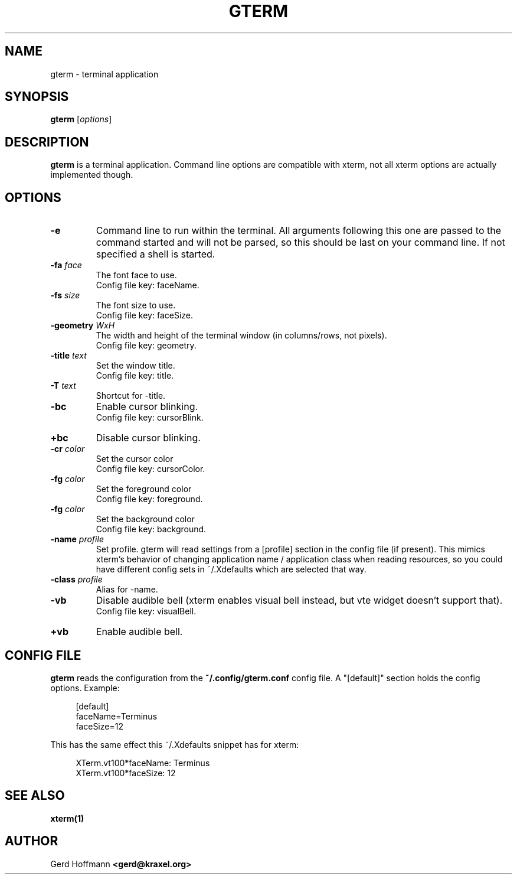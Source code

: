 .TH GTERM 1 "(c) 2019 Gerd Hoffmann" "GTERM" "terminal application"
\#
\#
.SH NAME
gterm - terminal application
\#
\#
.SH SYNOPSIS
.TP
\fBgterm\fP [\fIoptions\fP]
\#
\#
.SH DESCRIPTION
.BR gterm
is a terminal application.  Command line options are compatible with
xterm, not all xterm options are actually implemented though.
\#
\#
.SH OPTIONS
.TP
.B -e
Command line to run within the terminal.  All arguments following this
one are passed to the command started and will not be parsed, so this
should be last on your command line.  If not specified a shell is
started.
.TP
.BI -fa " face"
The font face to use.
.br
Config file key: faceName.
.TP
.BI -fs " size"
The font size to use.
.br
Config file key: faceSize.
.TP
.BI -geometry " WxH"
The width and height of the terminal window (in columns/rows, not pixels).
.br
Config file key: geometry.
.TP
.BI -title " text"
Set the window title.
.br
Config file key: title.
.TP
.BI -T " text"
Shortcut for -title.
.TP
.B -bc
Enable cursor blinking.
.br
Config file key: cursorBlink.
.TP
.B +bc
Disable cursor blinking.
.TP
.BI -cr " color"
Set the cursor color
.br
Config file key: cursorColor.
.TP
.BI -fg " color"
Set the foreground color
.br
Config file key: foreground.
.TP
.BI -fg " color"
Set the background color
.br
Config file key: background.
.TP
.BI -name " profile"
Set profile.  gterm will read settings from a [profile] section in the
config file (if present).  This mimics xterm's behavior of changing
application name / application class when reading resources, so you
could have different config sets in ~/.Xdefaults which are selected
that way.
.TP
.BI -class " profile"
Alias for -name.
.TP
.B -vb
Disable audible bell (xterm enables visual bell instead, but vte
widget doesn't support that).
.br
Config file key: visualBell.
.TP
.B +vb
Enable audible bell.
\#
\#
.SH "CONFIG FILE"
.BR gterm
reads the configuration from the 
.BR ~/.config/gterm.conf
config file.
A "[default]" section holds the config options.
Example:
.P
.in +4n
[default]
.br
faceName=Terminus
.br
faceSize=12
.in
.P
This has the same effect this ~/.Xdefaults snippet has for xterm:
.P
.in +4n
XTerm.vt100*faceName: Terminus
.br
XTerm.vt100*faceSize: 12
.in
.P
\#
\#
.SH "SEE ALSO"
.BR xterm(1)
\#
\#
.SH AUTHOR
Gerd Hoffmann
.BR <gerd@kraxel.org>

